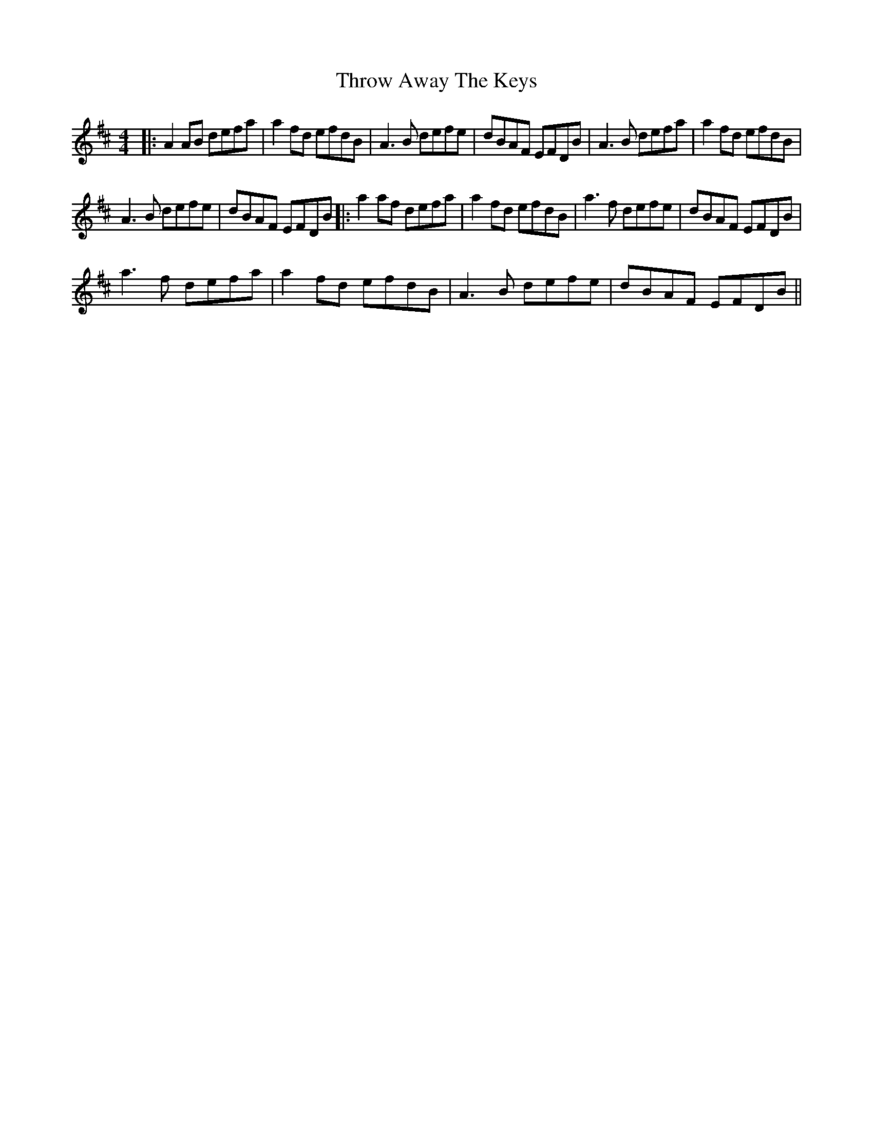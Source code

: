 X:1
T:Throw Away The Keys
L:1/8
M:4/4
I:linebreak $
K:D
V:1 treble 
V:1
|: A2 AB defa | a2 fd efdB | A3 B defe | dBAF EFDB | A3 B defa | a2 fd efdB |$ A3 B defe | %7
 dBAF EFDB |: a2 af defa | a2 fd efdB | a3 f defe | dBAF EFDB |$ a3 f defa | a2 fd efdB | %14
 A3 B defe | dBAF EFDB || %16
